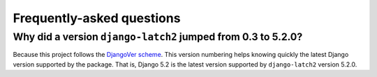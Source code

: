 .. _faq:

Frequently-asked questions
==========================

Why did a version ``django-latch2`` jumped from 0.3 to 5.2.0?
-------------------------------------------------------------

Because this project follows the `DjangoVer scheme <https://www.b-list.org/weblog/2024/nov/18/djangover/>`_.
This version numbering helps knowing quickly the latest Django version supported by the
package. That is, Django 5.2 is the latest version supported by ``django-latch2`` version 5.2.0.
